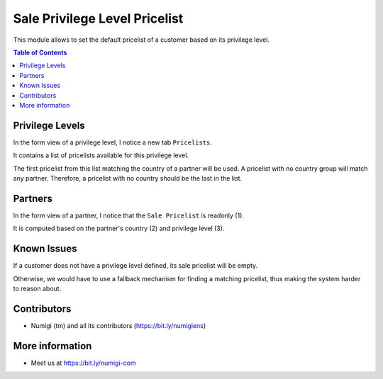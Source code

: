 Sale Privilege Level Pricelist
==============================
This module allows to set the default pricelist of a customer based on its privilege level.

.. contents:: Table of Contents

Privilege Levels
----------------
In the form view of a privilege level, I notice a new tab ``Pricelists``.

.. image:: static/description/privilege_level_form.png

It contains a list of pricelists available for this privilege level.

The first pricelist from this list matching the country of a partner will be used.
A pricelist with no country group will match any partner.
Therefore, a pricelist with no country should be the last in the list.

Partners
--------
In the form view of a partner, I notice that the ``Sale Pricelist`` is readonly (1).

It is computed based on the partner's country (2) and privilege level (3).

.. image:: static/description/partner_form.png

Known Issues
------------
If a customer does not have a privilege level defined, its sale pricelist will be empty.

Otherwise, we would have to use a fallback mechanism for finding a matching pricelist,
thus making the system harder to reason about.

Contributors
------------
* Numigi (tm) and all its contributors (https://bit.ly/numigiens)

More information
----------------
* Meet us at https://bit.ly/numigi-com
